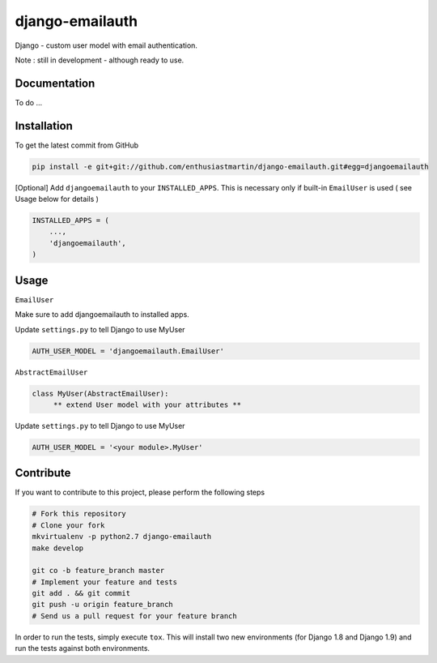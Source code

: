 django-emailauth
============

Django - custom user model with email authentication.

Note : still in development - although ready to use.

Documentation
------------

To do ...

Installation
------------

To get the latest commit from GitHub

.. code-block:: bash

    pip install -e git+git://github.com/enthusiastmartin/django-emailauth.git#egg=djangoemailauth

[Optional] Add ``djangoemailauth`` to your ``INSTALLED_APPS``. This is necessary only if built-in ``EmailUser`` is used ( see Usage below for details )

.. code-block:: python

    INSTALLED_APPS = (
        ...,
        'djangoemailauth',
    )


Usage
-----

``EmailUser``

Make sure to add djangoemailauth to installed apps.

Update ``settings.py`` to tell Django to use MyUser

.. code-block:: python

     AUTH_USER_MODEL = 'djangoemailauth.EmailUser'


``AbstractEmailUser``

.. code-block:: python

    class MyUser(AbstractEmailUser):
         ** extend User model with your attributes **

Update ``settings.py`` to tell Django to use MyUser

.. code-block:: python

     AUTH_USER_MODEL = '<your module>.MyUser'

Contribute
----------

If you want to contribute to this project, please perform the following steps

.. code-block:: bash

    # Fork this repository
    # Clone your fork
    mkvirtualenv -p python2.7 django-emailauth
    make develop

    git co -b feature_branch master
    # Implement your feature and tests
    git add . && git commit
    git push -u origin feature_branch
    # Send us a pull request for your feature branch

In order to run the tests, simply execute ``tox``. This will install two new
environments (for Django 1.8 and Django 1.9) and run the tests against both
environments.
